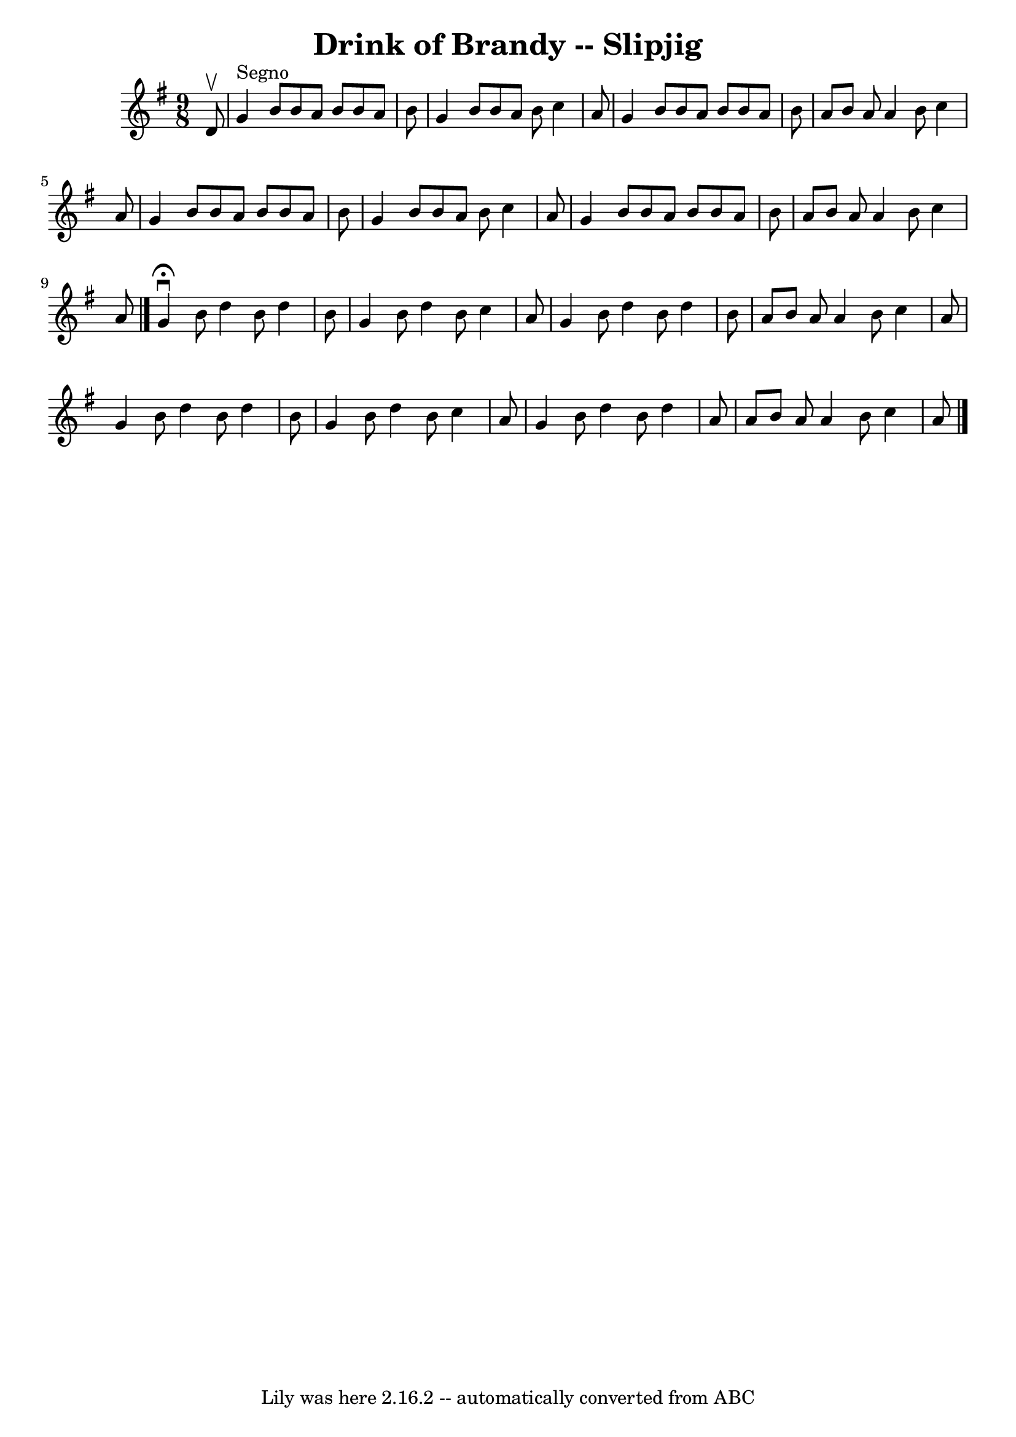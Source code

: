 \version "2.7.40"
\header {
	book = "Ryan's Mammoth Collection"
	crossRefNumber = "1"
	footnotes = "\\\\85 433"
	tagline = "Lily was here 2.16.2 -- automatically converted from ABC"
	title = "Drink of Brandy -- Slipjig"
}
voicedefault =  {
\set Score.defaultBarType = "empty"

\time 9/8 \key g \major   d'8 ^\upbow   \bar "|"     g'4 ^"Segno"   b'8    b'8  
  a'8    b'8    b'8    a'8    b'8    \bar "|"   g'4    b'8    b'8    a'8    b'8 
   c''4    a'8    \bar "|"   g'4    b'8    b'8    a'8    b'8    b'8    a'8    
b'8    \bar "|"   a'8    b'8    a'8    a'4    b'8    c''4    a'8    \bar "|"    
 g'4    b'8    b'8    a'8    b'8    b'8    a'8    b'8    \bar "|"   g'4    b'8  
  b'8    a'8    b'8    c''4    a'8    \bar "|"   g'4    b'8    b'8    a'8    
b'8    b'8    a'8    b'8    \bar "|"   a'8    b'8    a'8    a'4    b'8    c''4  
  a'8    \bar "|."     g'4 ^\fermata^\downbow   b'8    d''4    b'8    d''4    
b'8    \bar "|"   g'4    b'8    d''4    b'8    c''4    a'8    \bar "|"   g'4    
b'8    d''4    b'8    d''4    b'8    \bar "|"   a'8    b'8    a'8    a'4    b'8 
   c''4    a'8    \bar "|"     g'4    b'8    d''4    b'8    d''4    b'8    
\bar "|"   g'4    b'8    d''4    b'8    c''4    a'8    \bar "|"   g'4    b'8    
d''4    b'8    d''4    a'8    \bar "|"   a'8    b'8    a'8    a'4    b'8    
c''4    a'8      \bar "|."   
}

\score{
    <<

	\context Staff="default"
	{
	    \voicedefault 
	}

    >>
	\layout {
	}
	\midi {}
}

